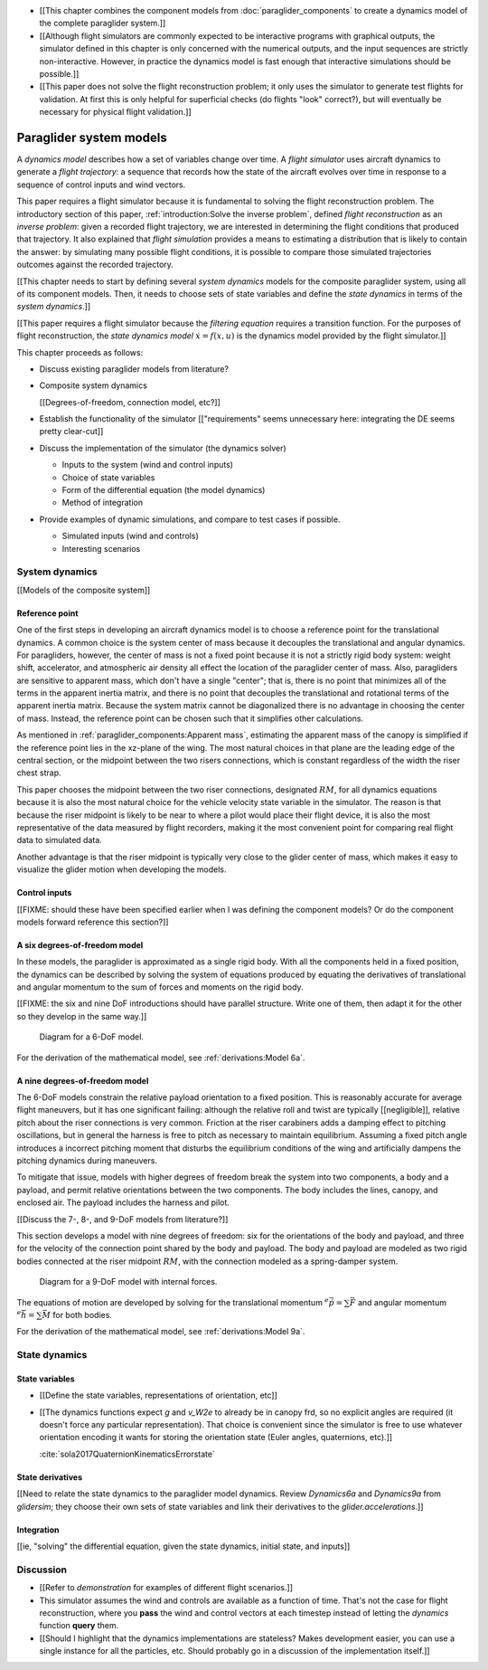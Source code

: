 .. This chapter defines two things:

   1. *system dynamics* combine the component models into a system model

   2. *state dynamics* choose a set of state variables and define their
      dynamics in terms of the *system dynamics*

   The state dynamics represent the :math:`\dot{x} = f(x, u)` alluded
   to in :doc:`introduction`. (Flight reconstruction motivated the need for
   :math:`\dot{x} = f(x, u)`, and the bulk of this paper has been building to
   this point where it provides that function.)

* [[This chapter combines the component models from
  :doc:`paraglider_components` to create a dynamics model of the complete
  paraglider system.]]

* [[Although flight simulators are commonly expected to be interactive
  programs with graphical outputs, the simulator defined in this chapter is
  only concerned with the numerical outputs, and the input sequences are
  strictly non-interactive. However, in practice the dynamics model is fast
  enough that interactive simulations should be possible.]]

* [[This paper does not solve the flight reconstruction problem; it only uses
  the simulator to generate test flights for validation. At first this is only
  helpful for superficial checks (do flights "look" correct?), but will
  eventually be necessary for physical flight validation.]]


************************
Paraglider system models
************************

.. What are dynamics? What are paraglider dynamics used for?

A *dynamics model* describes how a set of variables change over time.
A *flight simulator* uses aircraft dynamics to generate a *flight trajectory*:
a sequence that records how the state of the aircraft evolves over time in
response to a sequence of control inputs and wind vectors.

.. How does flight simulation relate to the problem of flight reconstruction?
   (ie, why does this paper need a flight simulator?)

This paper requires a flight simulator because it is fundamental to solving
the flight reconstruction problem. The introductory section of this paper,
:ref:`introduction:Solve the inverse problem`, defined *flight reconstruction*
as an *inverse problem*: given a recorded flight trajectory, we are interested
in determining the flight conditions that produced that trajectory. It also
explained that *flight simulation* provides a means to estimating
a distribution that is likely to contain the answer: by simulating many
possible flight conditions, it is possible to compare those simulated
trajectories outcomes against the recorded trajectory.


[[This chapter needs to start by defining several *system dynamics* models for
the composite paraglider system, using all of its component models. Then, it
needs to choose sets of state variables and define the *state dynamics* in
terms of the *system dynamics*.]]

[[This paper requires a flight simulator because the *filtering equation*
requires a transition function. For the purposes of flight reconstruction, the
*state dynamics model* :math:`\dot{x} = f(x, u)` is the dynamics model
provided by the flight simulator.]]



.. Roadmap

This chapter proceeds as follows:

* Discuss existing paraglider models from literature?

* Composite system dynamics

  [[Degrees-of-freedom, connection model, etc?]]


* Establish the functionality of the simulator [["requirements" seems
  unnecessary here: integrating the DE seems pretty clear-cut]]

* Discuss the implementation of the simulator (the dynamics solver)

  * Inputs to the system (wind and control inputs)

  * Choice of state variables

  * Form of the differential equation (the model dynamics)

  * Method of integration

* Provide examples of dynamic simulations, and compare to test cases if
  possible.

  * Simulated inputs (wind and controls)

  * Interesting scenarios



System dynamics
===============

.. These provide the system dynamics needed to define the state dynamics

[[Models of the composite system]]


Reference point
---------------

One of the first steps in developing an aircraft dynamics model is to choose
a reference point for the translational dynamics. A common choice is the
system center of mass because it decouples the translational and angular
dynamics. For paragliders, however, the center of mass is not a fixed point
because it is not a strictly rigid body system: weight shift, accelerator, and
atmospheric air density all effect the location of the paraglider center of
mass. Also, paragliders are sensitive to apparent mass, which don't have
a single "center"; that is, there is no point that minimizes all of the terms
in the apparent inertia matrix, and there is no point that decouples the
translational and rotational terms of the apparent inertia matrix. Because the
system matrix cannot be diagonalized there is no advantage in choosing the
center of mass. Instead, the reference point can be chosen such that it
simplifies other calculations.

.. Note that the point you use for computing the dynamics can be different
   from the point you use for tracking the glider trajectory over the Earth.

As mentioned in :ref:`paraglider_components:Apparent mass`, estimating the
apparent mass of the canopy is simplified if the reference point lies in the
xz-plane of the wing. The most natural choices in that plane are the leading
edge of the central section, or the midpoint between the two risers
connections, which is constant regardless of the width the riser chest strap.

This paper chooses the midpoint between the two riser connections, designated
:math:`RM`, for all dynamics equations because it is also the most natural
choice for the vehicle velocity state variable in the simulator. The reason is
that because the riser midpoint is likely to be near to where a pilot would
place their flight device, it is also the most representative of the data
measured by flight recorders, making it the most convenient point for
comparing real flight data to simulated data.

Another advantage is that the riser midpoint is typically very close to the
glider center of mass, which makes it easy to visualize the glider motion when
developing the models.


Control inputs
--------------

[[FIXME: should these have been specified earlier when I was defining the
component models? Or do the component models forward reference this section?]]


A six degrees-of-freedom model
------------------------------

In these models, the paraglider is approximated as a single rigid body.
With all the components held in a fixed position, the dynamics can be
described by solving the system of equations produced by equating the
derivatives of translational and angular momentum to the sum of forces and
moments on the rigid body.

[[FIXME: the six and nine DoF introductions should have parallel structure.
Write one of them, then adapt it for the other so they develop in the same
way.]]

.. figure:: figures/paraglider/dynamics/paraglider_fbd_6dof.*
   :name: paraglider_fbd_6dof

   Diagram for a 6-DoF model.

For the derivation of the mathematical model, see :ref:`derivations:Model 6a`.


A nine degrees-of-freedom model
-------------------------------

The 6-DoF models constrain the relative payload orientation to a fixed
position. This is reasonably accurate for average flight maneuvers, but it has
one significant failing: although the relative roll and twist are typically
[[negligible]], relative pitch about the riser connections is very common.
Friction at the riser carabiners adds a damping effect to pitching
oscillations, but in general the harness is free to pitch as necessary to
maintain equilibrium. Assuming a fixed pitch angle introduces a incorrect
pitching moment that disturbs the equilibrium conditions of the wing and
artificially dampens the pitching dynamics during maneuvers.

To mitigate that issue, models with higher degrees of freedom break the system
into two components, a body and a payload, and permit relative orientations
between the two components. The body includes the lines, canopy, and enclosed
air. The payload includes the harness and pilot.

[[Discuss the 7-, 8-, and 9-DoF models from literature?]]

This section develops a model with nine degrees of freedom: six for the
orientations of the body and payload, and three for the velocity of the
connection point shared by the body and payload. The body and payload are
modeled as two rigid bodies connected at the riser midpoint :math:`RM`, with
the connection modeled as a spring-damper system.

.. figure:: figures/paraglider/dynamics/paraglider_fbd_9dof.*
   :name: paraglider_fbd_9dof

   Diagram for a 9-DoF model with internal forces.

The equations of motion are developed by solving for the translational
momentum :math:`^e \dot{\vec{p}} = \sum{\vec{F}}` and angular momentum
:math:`^e \dot{\vec{h}} = \sum \vec{M}` for both bodies.

For the derivation of the mathematical model, see :ref:`derivations:Model 9a`.


State dynamics
==============

.. Define the state dynamics and integrate them over time to generate flight
   trajectories


State variables
---------------

* [[Define the state variables, representations of orientation, etc]]

* [[The dynamics functions expect `g` and `v_W2e` to already be in canopy frd,
  so no explicit angles are required (it doesn't force any particular
  representation). That choice is convenient since the simulator is free to
  use whatever orientation encoding it wants for storing the orientation state
  (Euler angles, quaternions, etc).]]

  :cite:`sola2017QuaternionKinematicsErrorstate`


State derivatives
-----------------

[[Need to relate the state dynamics to the paraglider model dynamics. Review
`Dynamics6a` and `Dynamics9a` from `glidersim`; they choose their own sets of
state variables and link their derivatives to the `glider.accelerations`.]]


Integration
-----------

[[ie, "solving" the differential equation, given the state dynamics, initial
state, and inputs]]


Discussion
==========

* [[Refer to `demonstration` for examples of different flight scenarios.]]

* This simulator assumes the wind and controls are available as a function of
  time. That's not the case for flight reconstruction, where you **pass** the
  wind and control vectors at each timestep instead of letting the `dynamics`
  function **query** them.

* [[Should I highlight that the dynamics implementations are stateless? Makes
  development easier, you can use a single instance for all the particles,
  etc. Should probably go in a discussion of the implementation itself.]]
